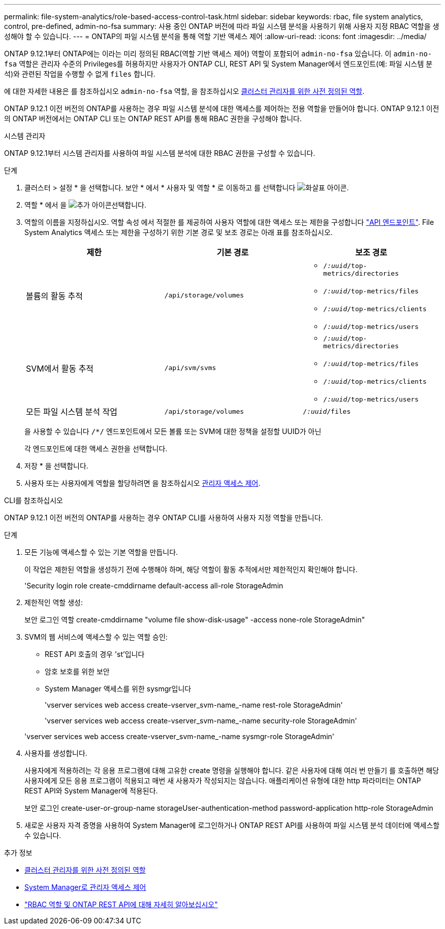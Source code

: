 ---
permalink: file-system-analytics/role-based-access-control-task.html 
sidebar: sidebar 
keywords: rbac, file system analytics, control, pre-defined, admin-no-fsa 
summary: 사용 중인 ONTAP 버전에 따라 파일 시스템 분석을 사용하기 위해 사용자 지정 RBAC 역할을 생성해야 할 수 있습니다. 
---
= ONTAP의 파일 시스템 분석을 통해 역할 기반 액세스 제어
:allow-uri-read: 
:icons: font
:imagesdir: ../media/


[role="lead"]
ONTAP 9.12.1부터 ONTAP에는 이라는 미리 정의된 RBAC(역할 기반 액세스 제어) 역할이 포함되어 `admin-no-fsa` 있습니다. 이 `admin-no-fsa` 역할은 관리자 수준의 Privileges를 허용하지만 사용자가 ONTAP CLI, REST API 및 System Manager에서 엔드포인트(예: 파일 시스템 분석)와 관련된 작업을 수행할 수 없게 `files` 합니다.

에 대한 자세한 내용은 를 참조하십시오 `admin-no-fsa` 역할, 을 참조하십시오 xref:../authentication/predefined-roles-cluster-administrators-concept.html[클러스터 관리자를 위한 사전 정의된 역할].

ONTAP 9.12.1 이전 버전의 ONTAP를 사용하는 경우 파일 시스템 분석에 대한 액세스를 제어하는 전용 역할을 만들어야 합니다. ONTAP 9.12.1 이전의 ONTAP 버전에서는 ONTAP CLI 또는 ONTAP REST API를 통해 RBAC 권한을 구성해야 합니다.

[role="tabbed-block"]
====
.시스템 관리자
--
ONTAP 9.12.1부터 시스템 관리자를 사용하여 파일 시스템 분석에 대한 RBAC 권한을 구성할 수 있습니다.

.단계
. 클러스터 > 설정 * 을 선택합니다. 보안 * 에서 * 사용자 및 역할 * 로 이동하고 를 선택합니다 image:icon_arrow.gif["화살표 아이콘"].
. 역할 * 에서 을 image:icon_add.gif["추가 아이콘"]선택합니다.
. 역할의 이름을 지정하십시오. 역할 속성 에서 적절한 를 제공하여 사용자 역할에 대한 액세스 또는 제한을 구성합니다 link:https://docs.netapp.com/us-en/ontap-automation/reference/api_reference.html#access-the-ontap-api-documentation-page["API 엔드포인트"^]. File System Analytics 액세스 또는 제한을 구성하기 위한 기본 경로 및 보조 경로는 아래 표를 참조하십시오.
+
|===
| 제한 | 기본 경로 | 보조 경로 


| 볼륨의 활동 추적 | `/api/storage/volumes`  a| 
** `/_:uuid_/top-metrics/directories`
** `/_:uuid_/top-metrics/files`
** `/_:uuid_/top-metrics/clients`
** `/_:uuid_/top-metrics/users`




| SVM에서 활동 추적 | `/api/svm/svms`  a| 
** `/_:uuid_/top-metrics/directories`
** `/_:uuid_/top-metrics/files`
** `/_:uuid_/top-metrics/clients`
** `/_:uuid_/top-metrics/users`




| 모든 파일 시스템 분석 작업 | `/api/storage/volumes` | `/_:uuid_/files` 
|===
+
을 사용할 수 있습니다 `/{asterisk}/` 엔드포인트에서 모든 볼륨 또는 SVM에 대한 정책을 설정할 UUID가 아닌

+
각 엔드포인트에 대한 액세스 권한을 선택합니다.

. 저장 * 을 선택합니다.
. 사용자 또는 사용자에게 역할을 할당하려면 을 참조하십시오 xref:../task_security_administrator_access.html[관리자 액세스 제어].


--
.CLI를 참조하십시오
--
ONTAP 9.12.1 이전 버전의 ONTAP를 사용하는 경우 ONTAP CLI를 사용하여 사용자 지정 역할을 만듭니다.

.단계
. 모든 기능에 액세스할 수 있는 기본 역할을 만듭니다.
+
이 작업은 제한된 역할을 생성하기 전에 수행해야 하며, 해당 역할이 활동 추적에서만 제한적인지 확인해야 합니다.

+
'Security login role create-cmddirname default-access all-role StorageAdmin

. 제한적인 역할 생성:
+
보안 로그인 역할 create-cmddirname "volume file show-disk-usage" -access none-role StorageAdmin"

. SVM의 웹 서비스에 액세스할 수 있는 역할 승인:
+
** REST API 호출의 경우 'st'입니다
** 암호 보호를 위한 보안
** System Manager 액세스를 위한 sysmgr입니다
+
'vserver services web access create-vserver_svm-name_-name rest-role StorageAdmin'

+
'vserver services web access create-vserver_svm-name_-name security-role StorageAdmin'

+
'vserver services web access create-vserver_svm-name_-name sysmgr-role StorageAdmin'



. 사용자를 생성합니다.
+
사용자에게 적용하려는 각 응용 프로그램에 대해 고유한 create 명령을 실행해야 합니다. 같은 사용자에 대해 여러 번 만들기 를 호출하면 해당 사용자에게 모든 응용 프로그램이 적용되고 매번 새 사용자가 작성되지는 않습니다. 애플리케이션 유형에 대한 http 파라미터는 ONTAP REST API와 System Manager에 적용된다.

+
보안 로그인 create-user-or-group-name storageUser-authentication-method password-application http-role StorageAdmin

. 새로운 사용자 자격 증명을 사용하여 System Manager에 로그인하거나 ONTAP REST API를 사용하여 파일 시스템 분석 데이터에 액세스할 수 있습니다.


--
====
.추가 정보
* xref:../authentication/predefined-roles-cluster-administrators-concept.html[클러스터 관리자를 위한 사전 정의된 역할]
* xref:../task_security_administrator_access.html[System Manager로 관리자 액세스 제어]
* link:https://docs.netapp.com/us-en/ontap-automation/rest/rbac_overview.html["RBAC 역할 및 ONTAP REST API에 대해 자세히 알아보십시오"^]

